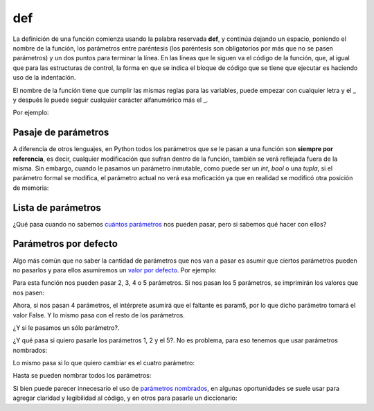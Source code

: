 def
---

La definición de una función comienza usando la palabra reservada **def**, y
continúa dejando un espacio, poniendo el nombre de la función, los parámetros
entre paréntesis (los paréntesis son obligatorios por más que no se pasen
parámetros) y un dos puntos para terminar la línea. En las líneas que le siguen
va el código de la función, que, al igual que para las estructuras de control,
la forma en que se indica el bloque de código que se tiene que ejecutar es
haciendo uso de la indentación.

El nombre de la función tiene que cumplir las mismas reglas para las variables,
puede empezar con cualquier letra y el \_ y después le puede seguir cualquier
carácter alfanumérico más el \_.

Por ejemplo:

.. activecode:: py_00

    # Defino la función sumar
    def sumar(x, y):
        suma = x + y
        print(suma)

    sumar(1, 2)


Pasaje de parámetros
^^^^^^^^^^^^^^^^^^^^

A diferencia de otros lenguajes, en Python todos los parámetros que se
le pasan a una función son **siempre por referencia**, es decir,
cualquier modificación que sufran dentro de la función, también se verá
reflejada fuera de la misma. Sin embargo, cuando le pasamos un parámetro
inmutable, como puede ser un *int*, *bool* o una *tupla*, si el
parámetro formal se modifica, el parámetro actual no verá esa moficación
ya que en realidad se modificó otra posición de memoria:

.. activecode:: py_18
    :nocodelens:

    def multiplicar_y_agregar(num, lista):
        num *= 2
        lista.append(num)
        print('Dentro de la función num vale {num} y ' 
              'lista vale {lista}'.format(num=num, lista=lista))
        
    lista = []
    n = 2
    print('1. Al comenzar num vale {num} y lista '
          'vale {lista}'.format(num=n, lista=lista))
    multiplicar_y_agregar(n, lista)
    print('2. Fuera de la función num vale {num} y ' \
          'lista vale {lista}'.format(num=n, lista=lista))
    print()
    n *= 3
    print('Ahora multiplico por 3: n *= 3 --> n = {}'.format(n))
    multiplicar_y_agregar(n, lista)
    print('3. Fuera de la función num vale {num} y lista ' 
          'vale {lista}'.format(num=n, lista=lista))



Lista de parámetros
^^^^^^^^^^^^^^^^^^^

¿Qué pasa cuando no sabemos `cuántos
parámetros <https://docs.python.org/2/tutorial/controlflow.html#arbitrary-argument-lists>`__
nos pueden pasar, pero si sabemos qué hacer con ellos?

.. activecode:: py_19
    :nocodelens:

    def sumar(*lista_de_numeros):
        suma = 0
        for e in lista_de_numeros:
            suma += e
            
        return suma
    
    print(sumar(1, 2))
    print(sumar(1, 2, 3, 4, 5))
    print(sumar(*[1, 2, 3, 4, 5, 6]))
    print(sumar)



Parámetros por defecto
^^^^^^^^^^^^^^^^^^^^^^

Algo más común que no saber la cantidad de parámetros que nos van a
pasar es asumir que ciertos parámetros pueden no pasarlos y para ellos
asumiremos un `valor por
defecto <https://docs.python.org/2/tutorial/controlflow.html#default-argument-values>`__.
Por ejemplo:

.. activecode:: py_20
    :nocodelens:

    def imprimir_parametros(param1, param2, param3=5, 
                            param4="es el cuarto parametro", 
                            param5=False):
        print(param1, param2, param3, param4, param5)


Para esta función nos pueden pasar 2, 3, 4 o 5 parámetros. Si nos pasan
los 5 parámetros, se imprimirán los valores que nos pasen:

.. activecode:: py_21
    :nocodelens:
    :include: py_20

    imprimir_parametros(1, 2, 3, 4, 5)


Ahora, si nos pasan 4 parámetros, el intérprete asumirá que el faltante
es param5, por lo que dicho parámetro tomará el valor False. Y lo mismo
pasa con el resto de los parámetros.

.. activecode:: py_22
    :nocodelens:
    :include: py_20

    imprimir_parametros(1, 2, 3, 4)
    imprimir_parametros(1, 2, 3)
    imprimir_parametros(1, 2)


¿Y si le pasamos un sólo parámetro?.

.. activecode:: py_23
    :nocodelens:
    :include: py_20

    imprimir_parametros(1)



¿Y qué pasa si quiero pasarle los parámetros 1, 2 y el 5?. No es
problema, para eso tenemos que usar parámetros nombrados:

.. activecode:: py_24
    :nocodelens:
    :include: py_20

    imprimir_parametros(1, 2, param5="Este el parametro5")
    imprimir_parametros(1, 2)



Lo mismo pasa si lo que quiero cambiar es el cuatro parámetro:

.. activecode:: py_25
    :nocodelens:
    :include: py_20

    imprimir_parametros(1, 2, param4=4)


Hasta se pueden nombrar todos los parámetros:

.. activecode:: py_26
    :nocodelens:
    :include: py_20

    imprimir_parametros(param5=1, param3=2, param1=3, param2=4, param4=5)



Si bien puede parecer innecesario el uso de `parámetros
nombrados <https://docs.python.org/2/tutorial/controlflow.html#keyword-arguments>`__,
en algunas oportunidades se suele usar para agregar claridad y
legibilidad al código, y en otros para pasarle un diccionario:

.. activecode:: py_27
    :nocodelens:
    :include: py_20

    parametros = {
        'param1': 1,
        'param2': 2,
        'param3': 3,
        'param4': 4,
        'param5': 5,
    }
    
    imprimir_parametros(**parametros)



